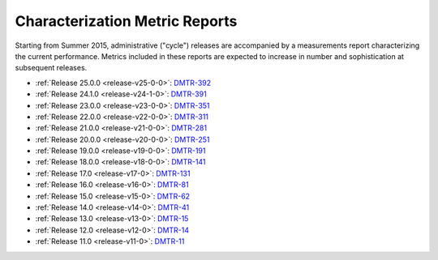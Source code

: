 ###############################
Characterization Metric Reports
###############################

Starting from Summer 2015, administrative ("cycle") releases are accompanied by a measurements report characterizing the current performance.
Metrics included in these reports are expected to increase in number and sophistication at subsequent releases.

- :ref:`Release 25.0.0 <release-v25-0-0>`: `DMTR-392 <https://ls.st/DMTR-392>`_
- :ref:`Release 24.1.0 <release-v24-1-0>`: `DMTR-391 <https://ls.st/DMTR-391>`_
- :ref:`Release 23.0.0 <release-v23-0-0>`: `DMTR-351 <https://ls.st/DMTR-351>`_
- :ref:`Release 22.0.0 <release-v22-0-0>`: `DMTR-311 <https://ls.st/DMTR-311>`_
- :ref:`Release 21.0.0 <release-v21-0-0>`: `DMTR-281 <https://ls.st/DMTR-281>`_
- :ref:`Release 20.0.0 <release-v20-0-0>`: `DMTR-251 <https://ls.st/DMTR-251>`_
- :ref:`Release 19.0.0 <release-v19-0-0>`: `DMTR-191 <https://ls.st/DMTR-191>`_
- :ref:`Release 18.0.0 <release-v18-0-0>`: `DMTR-141 <https://ls.st/DMTR-141>`_
- :ref:`Release 17.0 <release-v17-0>`: `DMTR-131 <https://ls.st/DMTR-131>`_
- :ref:`Release 16.0 <release-v16-0>`: `DMTR-81 <https://ls.st/DMTR-81>`_
- :ref:`Release 15.0 <release-v15-0>`: `DMTR-62 <https://ls.st/DMTR-62>`_
- :ref:`Release 14.0 <release-v14-0>`: `DMTR-41 <https://ls.st/DMTR-41>`_
- :ref:`Release 13.0 <release-v13-0>`: `DMTR-15 <https://ls.st/DMTR-15>`_
- :ref:`Release 12.0 <release-v12-0>`: `DMTR-14 <https://ls.st/DMTR-14>`_
- :ref:`Release 11.0 <release-v11-0>`: `DMTR-11 <https://ls.st/DMTR-11>`_

